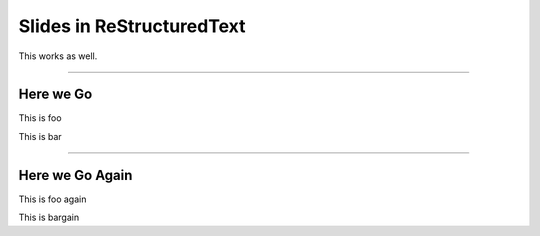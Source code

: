 Slides in ReStructuredText
==========================

This works as well.

----

Here we Go
----------

This is foo

This is bar

----

Here we Go Again
----------------

This is foo again

This is bargain